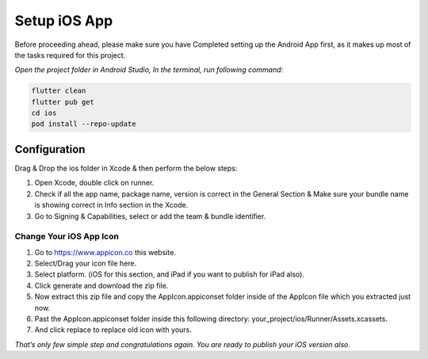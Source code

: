 =============
Setup iOS App
=============

Before proceeding ahead, please make sure you have Completed setting up the Android App first, as it makes up most of the tasks required for this project.

*Open the project folder in Android Studio, In the terminal, run following command:*

.. code-block:: bash

    flutter clean
    flutter pub get
    cd ios
    pod install --repo-update

Configuration
=============

Drag & Drop the ios folder in Xcode & then perform the below steps:

#. Open Xcode, double click on runner.
#. Check if all the app name, package name, version is correct in the General Section & Make sure your bundle name is showing correct in Info section in the Xcode.
#. Go to Signing & Capabilities, select or add the team & bundle identifier.

Change Your iOS App Icon
------------------------

#. Go to https://www.appicon.co this website.
#. Select/Drag your icon file here.
#. Select platform. (iOS for this section, and iPad if you want to publish for iPad also).
#. Click generate and download the zip file.
#. Now extract this zip file and copy the AppIcon.appiconset folder inside of the AppIcon file which you extracted just now.
#. Past the AppIcon.appiconset folder inside this following directory: your_project/ios/Runner/Assets.xcassets.
#. And click replace to replace old icon with yours.


*That’s only few simple step and congratulations again. You are ready to publish your iOS version also.*